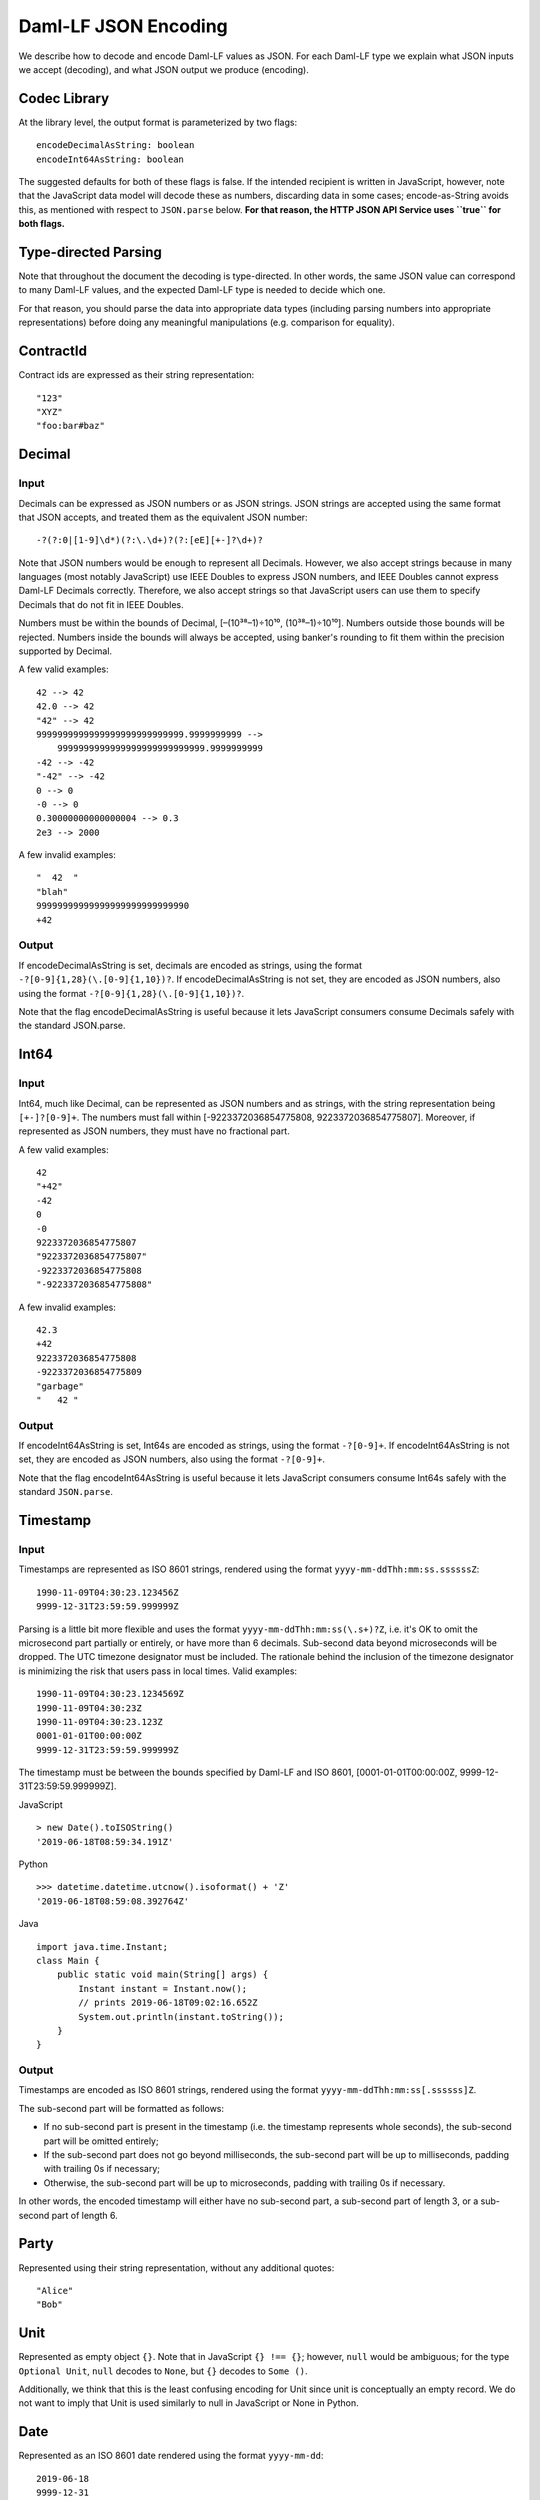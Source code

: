 .. Copyright (c) 2022 Digital Asset (Switzerland) GmbH and/or its affiliates. All rights reserved.
.. SPDX-License-Identifier: Apache-2.0

Daml-LF JSON Encoding
#####################

We describe how to decode and encode Daml-LF values as JSON. For each
Daml-LF type we explain what JSON inputs we accept (decoding), and what
JSON output we produce (encoding).

Codec Library
*************

At the library level, the output format is parameterized by two flags::

    encodeDecimalAsString: boolean
    encodeInt64AsString: boolean

The suggested defaults for both of these flags is false. If the intended
recipient is written in JavaScript, however, note that the JavaScript data
model will decode these as numbers, discarding data in some cases;
encode-as-String avoids this, as mentioned with respect to ``JSON.parse``
below. **For that reason, the HTTP JSON API Service uses ``true`` for both flags.**

Type-directed Parsing
*********************

Note that throughout the document the decoding is type-directed. In
other words, the same JSON value can correspond to many Daml-LF values,
and the expected Daml-LF type is needed to decide which one.

For that reason, you should parse the data into appropriate data types
(including parsing numbers into appropriate representations) before doing any
meaningful manipulations (e.g. comparison for equality).

ContractId
**********

Contract ids are expressed as their string representation::

    "123"
    "XYZ"
    "foo:bar#baz"

Decimal
*******

Input
=====

Decimals can be expressed as JSON numbers or as JSON strings. JSON
strings are accepted using the same format that JSON accepts, and
treated them as the equivalent JSON number::

    -?(?:0|[1-9]\d*)(?:\.\d+)?(?:[eE][+-]?\d+)?

Note that JSON numbers would be enough to represent all
Decimals. However, we also accept strings because in many languages
(most notably JavaScript) use IEEE Doubles to express JSON numbers, and
IEEE Doubles cannot express Daml-LF Decimals correctly. Therefore, we
also accept strings so that JavaScript users can use them to specify
Decimals that do not fit in IEEE Doubles.

Numbers must be within the bounds of Decimal, [–(10³⁸–1)÷10¹⁰,
(10³⁸–1)÷10¹⁰]. Numbers outside those bounds will be rejected. Numbers
inside the bounds will always be accepted, using banker's rounding to
fit them within the precision supported by Decimal.

A few valid examples::

    42 --> 42
    42.0 --> 42
    "42" --> 42
    9999999999999999999999999999.9999999999 -->
        9999999999999999999999999999.9999999999
    -42 --> -42
    "-42" --> -42
    0 --> 0
    -0 --> 0
    0.30000000000000004 --> 0.3
    2e3 --> 2000

A few invalid examples::

    "  42  "
    "blah"
    99999999999999999999999999990
    +42

Output
======

If encodeDecimalAsString is set, decimals are encoded as strings, using
the format ``-?[0-9]{1,28}(\.[0-9]{1,10})?``. If encodeDecimalAsString
is not set, they are encoded as JSON numbers, also using the format
``-?[0-9]{1,28}(\.[0-9]{1,10})?``.

Note that the flag encodeDecimalAsString is useful because it lets
JavaScript consumers consume Decimals safely with the standard
JSON.parse.

Int64
*****

Input
=====

Int64, much like Decimal, can be represented as JSON numbers and as
strings, with the string representation being ``[+-]?[0-9]+``. The
numbers must fall within [-9223372036854775808,
9223372036854775807]. Moreover, if represented as JSON numbers, they
must have no fractional part.

A few valid examples::

    42
    "+42"
    -42
    0
    -0
    9223372036854775807
    "9223372036854775807"
    -9223372036854775808
    "-9223372036854775808"

A few invalid examples::

    42.3
    +42
    9223372036854775808
    -9223372036854775809
    "garbage"
    "   42 "

Output
======

If encodeInt64AsString is set, Int64s are encoded as strings, using the
format ``-?[0-9]+``. If encodeInt64AsString is not set, they are encoded as
JSON numbers, also using the format ``-?[0-9]+``.

Note that the flag encodeInt64AsString is useful because it lets
JavaScript consumers consume Int64s safely with the standard
``JSON.parse``.

Timestamp
*********

Input
=====

Timestamps are represented as ISO 8601 strings, rendered using the
format ``yyyy-mm-ddThh:mm:ss.ssssssZ``::

    1990-11-09T04:30:23.123456Z
    9999-12-31T23:59:59.999999Z

Parsing is a little bit more flexible and uses the format
``yyyy-mm-ddThh:mm:ss(\.s+)?Z``, i.e. it's OK to omit the microsecond part
partially or entirely, or have more than 6 decimals. Sub-second data beyond
microseconds will be dropped. The UTC timezone designator must be included. The
rationale behind the inclusion of the timezone designator is minimizing the
risk that users pass in local times. Valid examples::

    1990-11-09T04:30:23.1234569Z
    1990-11-09T04:30:23Z
    1990-11-09T04:30:23.123Z
    0001-01-01T00:00:00Z
    9999-12-31T23:59:59.999999Z

The timestamp must be between the bounds specified by Daml-LF and ISO
8601, [0001-01-01T00:00:00Z, 9999-12-31T23:59:59.999999Z].

JavaScript

::

    > new Date().toISOString()
    '2019-06-18T08:59:34.191Z'

Python

::

    >>> datetime.datetime.utcnow().isoformat() + 'Z'
    '2019-06-18T08:59:08.392764Z'

Java

::

    import java.time.Instant;
    class Main {
        public static void main(String[] args) {
            Instant instant = Instant.now();
            // prints 2019-06-18T09:02:16.652Z
            System.out.println(instant.toString());
        }
    }

Output
======

Timestamps are encoded as ISO 8601 strings, rendered using the format
``yyyy-mm-ddThh:mm:ss[.ssssss]Z``.

The sub-second part will be formatted as follows:

- If no sub-second part is present in the timestamp (i.e. the timestamp
  represents whole seconds), the sub-second part will be omitted
  entirely;
- If the sub-second part does not go beyond milliseconds, the sub-second
  part will be up to milliseconds, padding with trailing 0s if
  necessary;
- Otherwise, the sub-second part will be up to microseconds, padding
  with trailing 0s if necessary.

In other words, the encoded timestamp will either have no sub-second
part, a sub-second part of length 3, or a sub-second part of length 6.

Party
*****

Represented using their string representation, without any additional
quotes::

    "Alice"
    "Bob"

Unit
****

Represented as empty object ``{}``. Note that in JavaScript ``{} !==
{}``; however, ``null`` would be ambiguous; for the type ``Optional
Unit``, ``null`` decodes to ``None``, but ``{}`` decodes to ``Some ()``.

Additionally, we think that this is the least confusing encoding for
Unit since unit is conceptually an empty record.  We do not want to
imply that Unit is used similarly to null in JavaScript or None in
Python.

Date
****

Represented as an ISO 8601 date rendered using the format
``yyyy-mm-dd``::

    2019-06-18
    9999-12-31
    0001-01-01

The dates must be between the bounds specified by Daml-LF and ISO 8601,
[0001-01-01, 9999-12-31].

Text
****

Represented as strings.

Bool
****

Represented as booleans.

Record
******

Input
=====

Records can be represented in two ways. As objects::

    { f₁: v₁, ..., fₙ: vₙ }

And as arrays::

    [ v₁, ..., vₙ ]

Note that Daml-LF record fields are ordered. So if we have

::

    record Foo = {f1: Int64, f2: Bool}

when representing the record as an array the user must specify the
fields in order::

    [42, true]

The motivation for the array format for records is to allow specifying
tuple types closer to what it looks like in Daml. Note that a Daml
tuple, i.e. (42, True), will be compiled to a Daml-LF record ``Tuple2 {
_1 = 42, _2 = True }``.

Output
======

Records are always encoded as objects.

List
****

Lists are represented as

::

    [v₁, ..., vₙ]

TextMap
*******

TextMaps are represented as objects:

::

    { k₁: v₁, ..., kₙ: vₙ }

GenMap
******

GenMaps are represented as lists of pairs::

    [ [k₁, v₁], [kₙ, vₙ] ]

Order does not matter.  However, any duplicate keys will cause the map
to be treated as invalid.

Optional
********

Input
=====

Optionals are encoded using ``null`` if the value is None, and with the
value itself if it's Some. However, this alone does not let us encode
nested optionals unambiguously. Therefore, nested Optionals are encoded
using an empty list for None, and a list with one element for Some. Note
that after the top-level Optional, all the nested ones must be
represented using the list notation.

A few examples, using the form

::

    JSON  -->  Daml-LF  :  Expected Daml-LF type

to make clear what the target Daml-LF type is::

    null    -->  None                  : Optional Int64
    null    -->  None                  : Optional (Optional Int64)
    42      -->  Some 42               : Optional Int64
    []      -->  Some None             : Optional (Optional Int64)
    [42]    -->  Some (Some 42)        : Optional (Optional Int64)
    [[]]    -->  Some (Some None)      : Optional (Optional (Optional Int64))
    [[42]]  -->  Some (Some (Some 42)) : Optional (Optional (Optional Int64))
    ...

Finally, if Optional values appear in records, they can be omitted to
represent None. Given Daml-LF types

::

    record Depth1 = { foo: Optional Int64 }
    record Depth2 = { foo: Optional (Optional Int64) }

We have

::

    { }              -->  Depth1 { foo: None }            :  Depth1
    { }              -->  Depth2 { foo: None }            :  Depth2
    { foo: 42 }      -->  Depth1 { foo: Some 42 }         :  Depth1
    { foo: [42] }    -->  Depth2 { foo: Some (Some 42) }  :  Depth2
    { foo: null }    -->  Depth1 { foo: None }            :  Depth1
    { foo: null }    -->  Depth2 { foo: None }            :  Depth2
    { foo: [] }      -->  Depth2 { foo: Some None }       :  Depth2

Note that the shortcut for records and Optional fields does not apply to
Map (which are also represented as objects), since Map relies on absence
of key to determine what keys are present in the Map to begin with.  Nor
does it apply to the ``[f₁, ..., fₙ]`` record form; ``Depth1 None`` in
the array notation must be written as ``[null]``.

Type variables may appear in the Daml-LF language, but are always
resolved before deciding on a JSON encoding.  So, for example, even
though ``Oa`` doesn't appear to contain a nested ``Optional``, it may
contain a nested ``Optional`` by virtue of substituting the type
variable ``a``::

    record Oa a = { foo: Optional a }

    { foo: 42 }     -->  Oa { foo: Some 42 }        : Oa Int
    { }             -->  Oa { foo: None }           : Oa Int
    { foo: [] }     -->  Oa { foo: Some None }      : Oa (Optional Int)
    { foo: [42] }   -->  Oa { foo: Some (Some 42) } : Oa (Optional Int)

In other words, the correct JSON encoding for any LF value is the one
you get when you have eliminated all type variables.

Output
======

Encoded as described above, never applying the shortcut for None record
fields; e.g. ``{ foo: None }`` will always encode as ``{ foo: null }``.

Variant
*******

Variants are expressed as

::

    { tag: constructor, value: argument }

For example, if we have

::

    variant Foo = Bar Int64 | Baz Unit | Quux (Optional Int64)

These are all valid JSON encodings for values of type Foo::

    {"tag": "Bar", "value": 42}
    {"tag": "Baz", "value": {}}
    {"tag": "Quux", "value": null}
    {"tag": "Quux", "value": 42}

Note that Daml data types with named fields are compiled by factoring
out the record. So for example if we have

::

    data Foo = Bar {f1: Int64, f2: Bool} | Baz

We'll get in Daml-LF

::

    record Foo.Bar = {f1: Int64, f2: Bool}
    variant Foo = Bar Foo.Bar | Baz Unit

and then, from JSON

::

    {"tag": "Bar", "value": {"f1": 42, "f2": true}}
    {"tag": "Baz", "value": {}}

This can be encoded and used in TypeScript, including exhaustiveness
checking; see `a type refinement example`_.

.. _a type refinement example: https://www.typescriptlang.org/play/#code/C4TwDgpgBAYg9nKBeAsAKCpqBvKwCGA5gFxQBEAQvgE5kA0UAbvgDYCuEpuAZgIykA7NgFsARhGoNuAJlKiELCPgFQAvmvSYAPjjxFSlfAC96TVhy5q1AbnTpubAQGNgASzgrgEAM7AAFIyk8HAAlDiaUN4A7q7ATgAWUAEAdASEYdgRmE743tCGtMRZWE4e3nCKySxwhCnM7BDJfAyMyfUcTdIhthhYmNQQwGzUAj19OXnkVCZFveNlFY3Vta3tEN3F-YPDo8UAJhDc+GwswLN92WXAUAD6ghCMEshMYxpoqkA

Enum
****

Enums are represented as strings. So if we have

::

    enum Foo = Bar | Baz

There are exactly two valid JSON values for Foo, "Bar" and "Baz".

